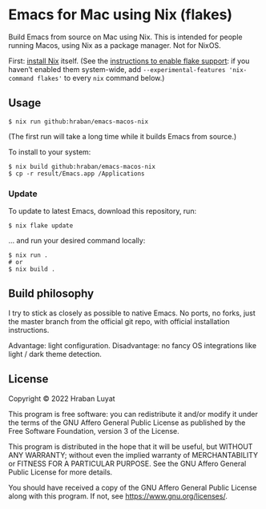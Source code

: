 * Emacs for Mac using Nix (flakes)

Build Emacs from source on Mac using Nix. This is intended for people running Macos, using Nix as a package manager. Not for NixOS.

First: [[https://nixos.org/download.html][install Nix]] itself. (See the [[https://nixos.wiki/wiki/Flakes#Enable_flakes][instructions to enable flake support]]: if you haven’t enabled them system-wide, add =--experimental-features 'nix-command flakes'= to every =nix= command below.)

** Usage

#+begin_src shell
$ nix run github:hraban/emacs-macos-nix
#+end_src

(The first run will take a long time while it builds Emacs from source.)

To install to your system:

#+begin_src shell
$ nix build github:hraban/emacs-macos-nix
$ cp -r result/Emacs.app /Applications
#+end_src

*** Update

To update to latest Emacs, download this repository, run:

#+begin_src shell
$ nix flake update
#+end_src

... and run your desired command locally:

#+begin_src shell
$ nix run .
# or
$ nix build .
#+end_src

** Build philosophy

I try to stick as closely as possible to native Emacs. No ports, no forks, just the master branch from the official git repo, with official installation instructions.

Advantage: light configuration. Disadvantage: no fancy OS integrations like light / dark theme detection.

** License

Copyright © 2022  Hraban Luyat

This program is free software: you can redistribute it and/or modify
it under the terms of the GNU Affero General Public License as published
by the Free Software Foundation, version 3 of the License.

This program is distributed in the hope that it will be useful,
but WITHOUT ANY WARRANTY; without even the implied warranty of
MERCHANTABILITY or FITNESS FOR A PARTICULAR PURPOSE.  See the
GNU Affero General Public License for more details.

You should have received a copy of the GNU Affero General Public License
along with this program.  If not, see <https://www.gnu.org/licenses/>.
